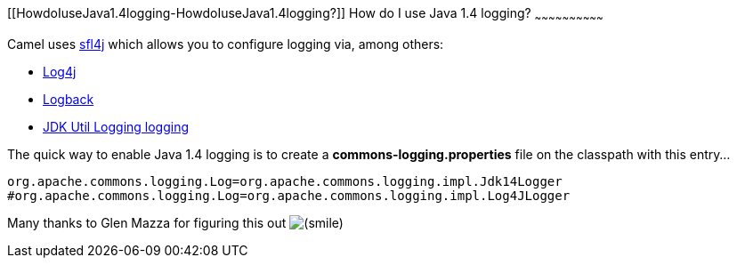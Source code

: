 [[ConfluenceContent]]
[[HowdoIuseJava1.4logging-HowdoIuseJava1.4logging?]]
How do I use Java 1.4 logging?
~~~~~~~~~~~~~~~~~~~~~~~~~~~~~~

Camel uses http://www.slf4j.org/[sfl4j] which allows you to configure
logging via, among others:

* http://logging.apache.org/log4j/[Log4j]
* http://logback.qos.ch/[Logback]
* http://java.sun.com/j2se/1.4.2/docs/api/java/util/logging/package-summary.html[JDK
Util Logging logging]

The quick way to enable Java 1.4 logging is to create a
*commons-logging.properties* file on the classpath with this entry...

[source,brush:,java;,gutter:,false;,theme:,Default]
----
org.apache.commons.logging.Log=org.apache.commons.logging.impl.Jdk14Logger
#org.apache.commons.logging.Log=org.apache.commons.logging.impl.Log4JLogger
----

Many thanks to Glen Mazza for figuring this out
image:https://cwiki.apache.org/confluence/s/en_GB/5997/6f42626d00e36f53fe51440403446ca61552e2a2.1/_/images/icons/emoticons/smile.png[(smile)]
